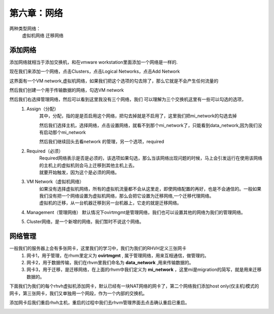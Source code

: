 第六章：网络
################

两种类型网络：
    虚拟机网络
    迁移网络


添加网络
=============

添加网络就相当于添加交换机，和在vmware workstation里面添加一个网络是一样的.

现在我们来添加一个网络，点击Clusters，点击Logical Networks，点击Add Network

这界面有一个VM network,虚拟机网络，如果我们把这个选项的勾去除了，那么它就是不会产生任何流量的

.. image:: ../../../images/virtual/031.png


然后我们创建一个用于传输数据的网络，勾选VM network


.. image:: ../../../images/virtual/032.png


然后我们右选择管理网络，然后可以看到这里我没有三个网络，我们 可以理解为三个交换机这里有一些可以勾选的选项，
    #. Assign（分配）
        其中，分配，指的是是否启用这个网络，把勾去掉就是不启用了，这里我们把mi_network的勾选去掉

        .. image:: ../../../images/virtual/033.png

        然后我们选择主机，选择网络，点击设置网络，就看不到那个mi_network了，只能看到data_network,因为我们没有启动那个mi_network

        .. image:: ../../../images/virtual/034.png

        然后我们继续回头去看network 的管理，另一个选项，required
    #. Required（必须）
        | Required网络表示是否是必须的，该选项如果勾选，那么当该网络出现问题的时候，马上会引发运行在使用该网络的主机上的虚拟机则会马上迁移到其他主机上去。
        | 就要开始触发，因为这个是必须的网络。
    #. VM Network（虚拟机网络）
        | 如果没有选择虚拟机网络，所有的虚拟机流量都不会从这里走，即使网络配置的再好，也是不会通信的。一般如果我们没有把一个网络设置为虚拟机网络，那么会把它设置为迁移网络,一个迁移代理网络。
        | 虚拟机的迁移，从一台机器迁移到另一台机器上，它走的就是迁移网络。
    #. Management（管理网络） 默认情况下ovirtmgmt是管理网络，我们也可以设置其他的网络为我们的管理网络。
    #. Cluster网络，是一个新增的网络，我们暂时不说这个网络。


网络管理
===============

一般我们的服务器上会有多张网卡，这里我们的学习中，我们为我们的RHVH定义三张网卡
    #. 网卡1，用于管理，在rhvm里定义为 **ovirtmgmt** , 属于管理网络，用来互相通信，做管理的。
    #. 网卡2，用于数据传输，我们在rhvm里我们命名为 **data_network** ,用来传输数据的。
    #. 网卡3，用于迁移，是迁移网络，在上面的rhvm中我们定义为 **mi_network** ，这里mi是migration的简写，就是用来迁移数据的。

下面我们为我们的每个rhvh虚拟机添加网卡，默认已经有一块NAT网络的网卡了，第二个网络我们添加host only(仅主机)模式的网卡，第三张网卡，我们又单独用一个网段，作为一个内部的交换机。

添加网卡后我们重启rhvh主机，重启的过程中我们去rhvm管理界面去点击确认重启已重启。

.. image:: ../../../images/virtual/035.png

